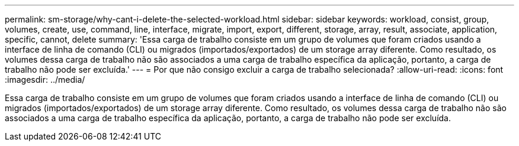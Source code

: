---
permalink: sm-storage/why-cant-i-delete-the-selected-workload.html 
sidebar: sidebar 
keywords: workload, consist, group, volumes, create, use, command, line, interface, migrate, import, export, different, storage, array, result, associate, application, specific, cannot, delete 
summary: 'Essa carga de trabalho consiste em um grupo de volumes que foram criados usando a interface de linha de comando (CLI) ou migrados (importados/exportados) de um storage array diferente. Como resultado, os volumes dessa carga de trabalho não são associados a uma carga de trabalho específica da aplicação, portanto, a carga de trabalho não pode ser excluída.' 
---
= Por que não consigo excluir a carga de trabalho selecionada?
:allow-uri-read: 
:icons: font
:imagesdir: ../media/


[role="lead"]
Essa carga de trabalho consiste em um grupo de volumes que foram criados usando a interface de linha de comando (CLI) ou migrados (importados/exportados) de um storage array diferente. Como resultado, os volumes dessa carga de trabalho não são associados a uma carga de trabalho específica da aplicação, portanto, a carga de trabalho não pode ser excluída.

